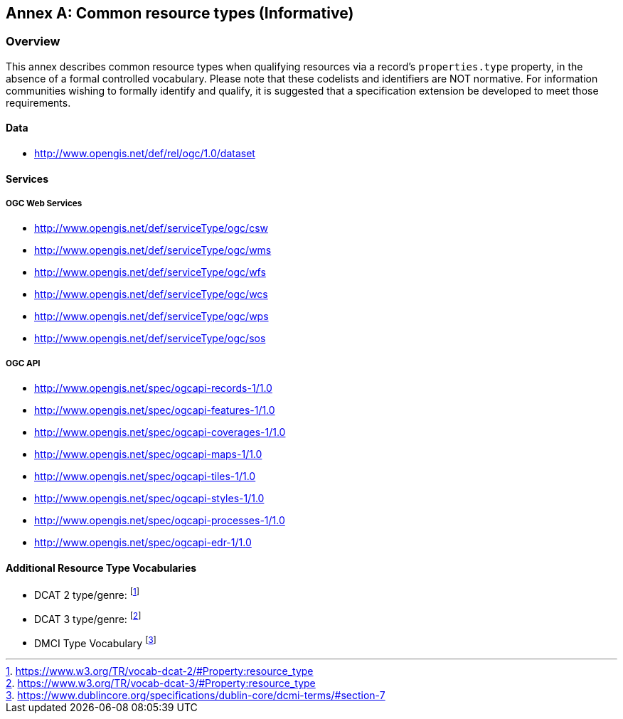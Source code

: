 [appendix]
:appendix-caption: Annex
[[annex_resource_types]]
== Common resource types (Informative)

[[common_resource_types-overview]]
=== Overview

This annex describes common resource types when qualifying resources via a record's `properties.type` property, in the absence
of a formal controlled vocabulary.  Please note that these codelists and identifiers are NOT normative.  For information
communities wishing to formally identify and qualify, it is suggested that a specification extension be developed to meet those
requirements.

==== Data

* http://www.opengis.net/def/rel/ogc/1.0/dataset

==== Services

===== OGC Web Services

* http://www.opengis.net/def/serviceType/ogc/csw
* http://www.opengis.net/def/serviceType/ogc/wms
* http://www.opengis.net/def/serviceType/ogc/wfs
* http://www.opengis.net/def/serviceType/ogc/wcs
* http://www.opengis.net/def/serviceType/ogc/wps
* http://www.opengis.net/def/serviceType/ogc/sos

===== OGC API

* http://www.opengis.net/spec/ogcapi-records-1/1.0
* http://www.opengis.net/spec/ogcapi-features-1/1.0
* http://www.opengis.net/spec/ogcapi-coverages-1/1.0
* http://www.opengis.net/spec/ogcapi-maps-1/1.0
* http://www.opengis.net/spec/ogcapi-tiles-1/1.0
* http://www.opengis.net/spec/ogcapi-styles-1/1.0
* http://www.opengis.net/spec/ogcapi-processes-1/1.0
* http://www.opengis.net/spec/ogcapi-edr-1/1.0

==== Additional Resource Type Vocabularies

* DCAT 2 type/genre: footnote:[https://www.w3.org/TR/vocab-dcat-2/#Property:resource_type]
* DCAT 3 type/genre: footnote:[https://www.w3.org/TR/vocab-dcat-3/#Property:resource_type]
* DMCI Type Vocabulary footnote:[https://www.dublincore.org/specifications/dublin-core/dcmi-terms/#section-7]
